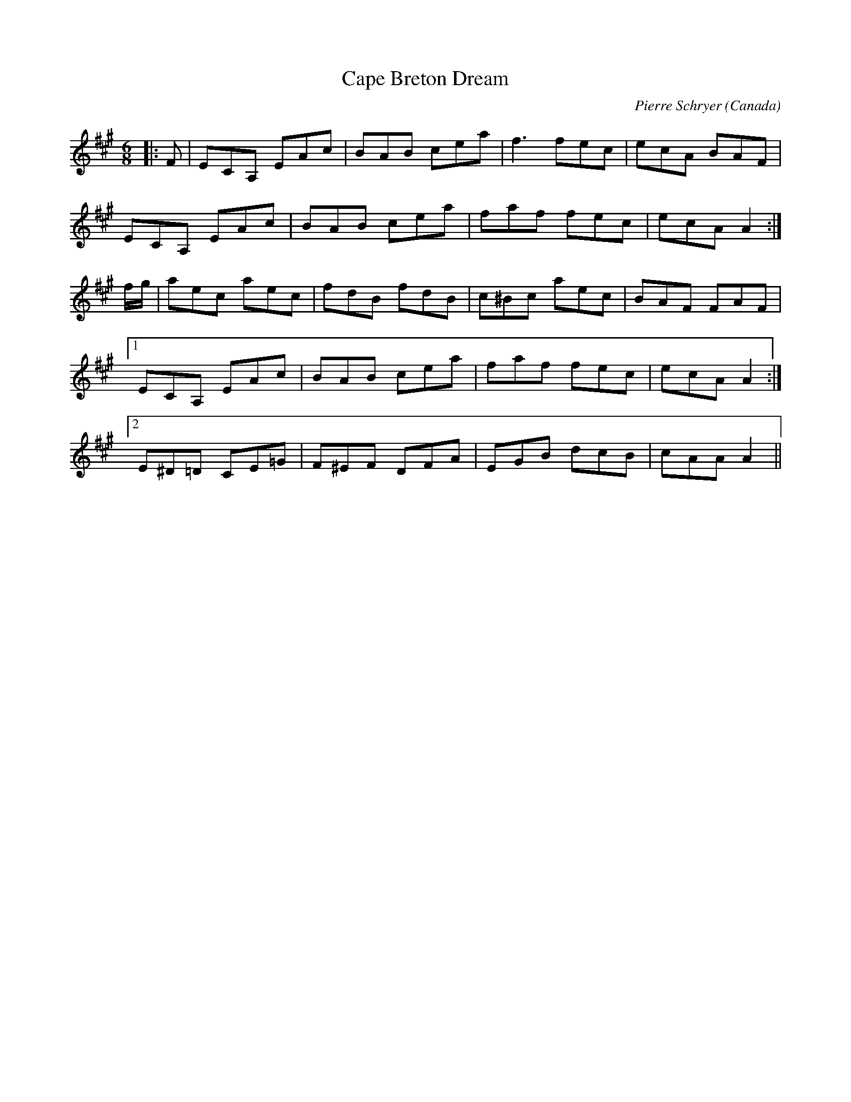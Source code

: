 X:1
T: Cape Breton Dream
C: Pierre Schryer
O: Canada
M: 6/8
L: 1/8
R: jig
S: Kylie Howsam <kylies@gmail.com> 2010-5-10
K: Amaj
|:F|ECA, EAc|BAB cea|f3 fec|ecA BAF|
ECA, EAc|BAB cea|faf fec|ecA A2:|
f/g/|aec aec|fdB fdB|c^Bc aec|BAF FAF|
[1 ECA, EAc|BAB cea|faf fec|ecA A2:|
[2 E^D=D CE=G|F^EF DFA|EGB dcB|cAA A2||
